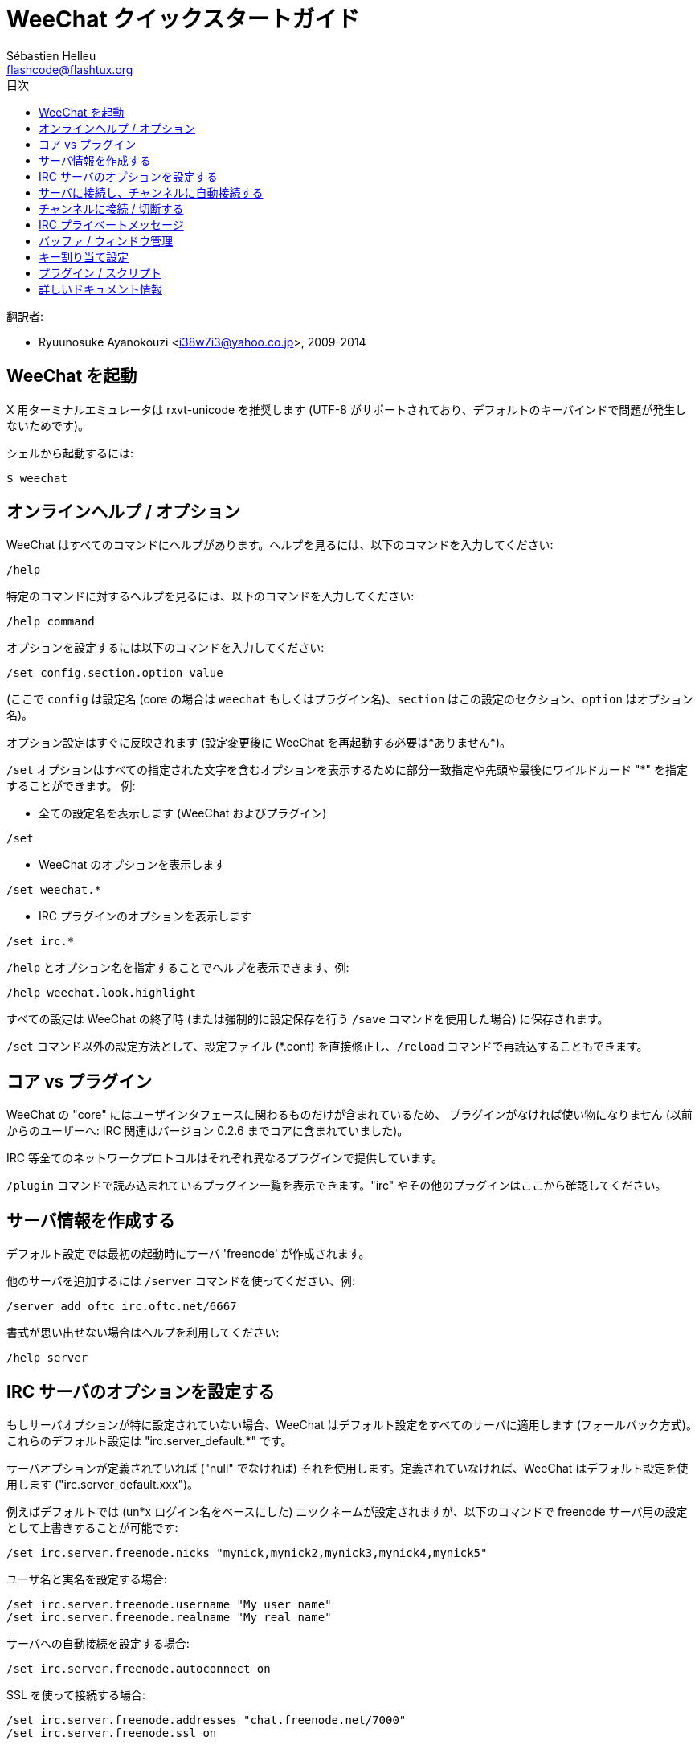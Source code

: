 = WeeChat クイックスタートガイド
:author: Sébastien Helleu
:email: flashcode@flashtux.org
:toc2:
:toc-title: 目次
:max-width: 100%


翻訳者:

* Ryuunosuke Ayanokouzi <i38w7i3@yahoo.co.jp>, 2009-2014


[[start]]
== WeeChat を起動

X 用ターミナルエミュレータは rxvt-unicode を推奨します (UTF-8
がサポートされており、デフォルトのキーバインドで問題が発生しないためです)。

シェルから起動するには:

----
$ weechat
----

[[help_options]]
== オンラインヘルプ / オプション

WeeChat はすべてのコマンドにヘルプがあります。ヘルプを見るには、以下のコマンドを入力してください:

----
/help
----

特定のコマンドに対するヘルプを見るには、以下のコマンドを入力してください:

----
/help command
----

オプションを設定するには以下のコマンドを入力してください:

----
/set config.section.option value
----

(ここで `config` は設定名 (core の場合は
`weechat` もしくはプラグイン名)、`section`
はこの設定のセクション、`option` はオプション名)。

オプション設定はすぐに反映されます (設定変更後に
WeeChat を再起動する必要は*ありません*)。

`/set` オプションはすべての指定された文字を含むオプションを表示するために部分一致指定や先頭や最後にワイルドカード
"*" を指定することができます。
例:

* 全ての設定名を表示します (WeeChat およびプラグイン)

----
/set
----

* WeeChat のオプションを表示します

----
/set weechat.*
----

* IRC プラグインのオプションを表示します

----
/set irc.*
----

`/help` とオプション名を指定することでヘルプを表示できます、例:

----
/help weechat.look.highlight
----

すべての設定は WeeChat の終了時 (または強制的に設定保存を行う
`/save` コマンドを使用した場合) に保存されます。

`/set` コマンド以外の設定方法として、設定ファイル (*.conf)
を直接修正し、`/reload` コマンドで再読込することもできます。

[[core_vs_plugins]]
== コア vs プラグイン

WeeChat の "core" にはユーザインタフェースに関わるものだけが含まれているため、
プラグインがなければ使い物になりません (以前からのユーザーへ: IRC
関連はバージョン 0.2.6 までコアに含まれていました)。

IRC 等全てのネットワークプロトコルはそれぞれ異なるプラグインで提供しています。

`/plugin` コマンドで読み込まれているプラグイン一覧を表示できます。"irc"
やその他のプラグインはここから確認してください。

[[create_irc_server]]
== サーバ情報を作成する

デフォルト設定では最初の起動時にサーバ 'freenode' が作成されます。

他のサーバを追加するには `/server` コマンドを使ってください、例:

----
/server add oftc irc.oftc.net/6667
----

書式が思い出せない場合はヘルプを利用してください:

----
/help server
----

[[irc_server_options]]
== IRC サーバのオプションを設定する

もしサーバオプションが特に設定されていない場合、WeeChat
はデフォルト設定をすべてのサーバに適用します
(フォールバック方式)。これらのデフォルト設定は "irc.server_default.*" です。

サーバオプションが定義されていれば ("null" でなければ) それを使用します。定義されていなければ、WeeChat
はデフォルト設定を使用します ("irc.server_default.xxx")。

例えばデフォルトでは (un*x ログイン名をベースにした)
ニックネームが設定されますが、以下のコマンドで freenode サーバ用の設定として上書きすることが可能です:

----
/set irc.server.freenode.nicks "mynick,mynick2,mynick3,mynick4,mynick5"
----

ユーザ名と実名を設定する場合:

----
/set irc.server.freenode.username "My user name"
/set irc.server.freenode.realname "My real name"
----

サーバへの自動接続を設定する場合:

----
/set irc.server.freenode.autoconnect on
----

SSL を使って接続する場合:

----
/set irc.server.freenode.addresses "chat.freenode.net/7000"
/set irc.server.freenode.ssl on
----

サーバで SASL を利用可能な場合、SASL を利用してニックネーム認証することができます
(チャンネル参加前にニックネーム認証が行われるでしょう):

----
/set irc.server.freenode.sasl_username "mynick"
/set irc.server.freenode.sasl_password "xxxxxxx"
----

例えば nickserv との認証などを行うためにサーバ接続後にコマンドを実行するには
(SASL を利用して認証を行わない場合):

----
/set irc.server.freenode.command "/msg nickserv identify xxxxxxx"
----

[NOTE]
'command' オプションに複数のコマンドを含める場合は ';' (セミコロン) で区切ってください。

チャンネルへの自動参加を設定する場合:

----
/set irc.server.freenode.autojoin "#channel1,#channel2"
----

サーバオプションの代わりにデフォルトの値を使用する、例えばデフォルトのニックネーム
(irc.server_default.nicks) を使用する場合:

----
/set irc.server.freenode.nicks null
----

その他設定: その他のオプションも以下のコマンドで設定できます
("xxx" は設定名です):

----
/set irc.server.freenode.xxx value
----

[[connect_to_irc_server]]
== サーバに接続し、チャンネルに自動接続する

----
/connect freenode
----

[NOTE]
このコマンドは、`/server`
を使わずに新しいサーバの作成および接続ができます (`/help connect`
でこのコマンドのヘルプを確認することができます)。

デフォルトでは、サーババッファは Weechat の 'core' バッファとマージされます。'core'
バッファとサーババッファ間で切り替えたい場合は、key[ctrl-x] が使用できます。

サーババッファへの自動マージを無効にして
独立したサーババッファにすることができます:

----
/set irc.look.server_buffer independent
----

[[join_part_irc_channels]]
== チャンネルに接続 / 切断する

チャンネルに接続する

----
/join #channel
----

チャンネルから切断する (バッファは開いたままにする)

----
/part [切断メッセージ]
----

チャンネルから切断し、バッファを閉じる (`/close` は `/buffer close` の別名)

----
/close
----

[[irc_private_messages]]
== IRC プライベートメッセージ

バッファを開いてメッセージを他のユーザ (ニックネーム 'foo') 宛に送信する:

----
/query foo this is a message
----

プライベートバッファを閉じる:

----
/close
----

[[buffer_window]]
== バッファ / ウィンドウ管理

バッファは番号、カテゴリおよび名前とともにプラグインに関連づけられたあるコンポーネントです。
バッファは画面に表示するデータを含んでいます。

ウィンドウはバッファを表示するためにあります。デフォルトでは、1
つのウィンドウは 1 つのバッファだけを表示できます。画面を分割することで、
同時に複数のウィンドウと関連するバッファを見ることができるでしょう。

バッファ / ウィンドウを管理するためのコマンド:

----
/buffer
/window
----

(言うまでもありませんが /help でこれらのコマンドもヘルプを確認することができます)

例えば、ウィンドウを垂直方向に小さいウィンドウ (1/3 幅) と大きいウィンドウ
(2/3 幅) に分割する場合は次のコマンドを実行します:

----
/window splitv 33
----

[[key_bindings]]
== キー割り当て設定

WeeChat はデフォルトでたくさんのショートカットキーが設定されています。
これらはドキュメントに記載されていますが、いくつか重要なキーがあります:

- key[alt-]key[←]/key[→] または key[F5]/key[F6]: 前後のバッファに切り替える
- key[F7]/key[F8]: 前後のウィンドウに切り替える(画面分割時)
- key[F9]/key[F10]: タイトルバーをスクロール表示
- key[F11]/key[F12]: ニックネーム一覧をスクロール表示
- key[Tab]: 入力バーでシェルと同様のテキスト補完を行う
- key[PgUp]/key[PgDn]: 現在のバッファのテキストをスクロール表示
- key[alt-a]: (ホットリスト内の) アクティブなバッファに移動する

必要であれば、`/key`
コマンドでショートカットキーの割り当てを変更することができます。
キーコードを調べるには、key[alt-k] が役に立つでしょう。

例えば、key[alt-y] に `/buffer close` を割り当てる場合:

----
/key bind (alt-kを押下) (alt-yを押下) /buffer close
----

コマンドラインには以下のように表示されます:

----
/key bind meta-y /buffer close
----

キー割り当てを解除する場合:

----
/key unbind meta-y
----

[[plugins_scripts]]
== プラグイン / スクリプト

Debian のようにいくつかのディストリビューションでは、プラグイン用パッケージが独立して用意されています
(例えば weechat-plugins)。
見つかったプラグインは自動的に読み込まれます (プラグイン /
スクリプトの読み込み、有効 / 無効は WeeChat のドキュメントを参照してください)。

// TRANSLATION MISSING
Many external scripts (from contributors) are available for WeeChat, you can
download and install scripts from the repository with the `/script` command,
for example:

----
/script install iset.pl
----

// TRANSLATION MISSING
See `/help script` for more info.

// TRANSLATION MISSING
A list of scripts is available in WeeChat with `/script` or at this URL:
https://weechat.org/scripts

[[more_doc]]
== 詳しいドキュメント情報

FAQ やその他の質問に関するドキュメントはこちらで参照できます:
https://weechat.org/doc

WeeChat を楽しんでください!
